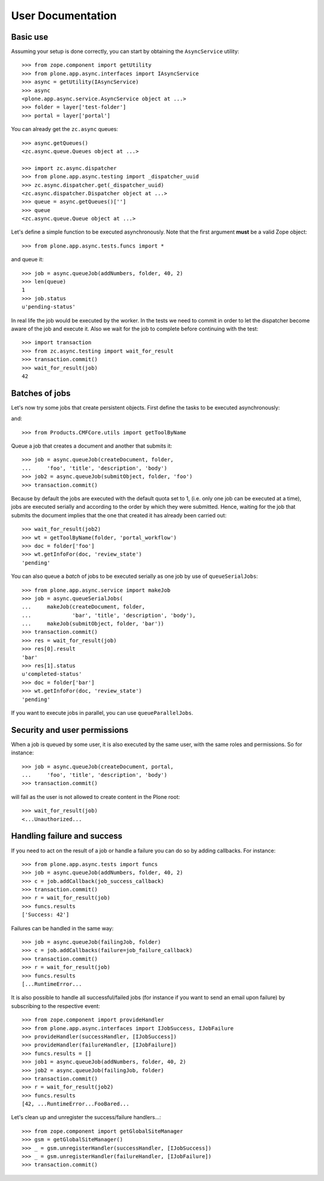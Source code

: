 User Documentation
==================

Basic use
---------

Assuming your setup is done correctly, you can start by obtaining the
``AsyncService`` utility::

    >>> from zope.component import getUtility
    >>> from plone.app.async.interfaces import IAsyncService
    >>> async = getUtility(IAsyncService)
    >>> async
    <plone.app.async.service.AsyncService object at ...>
    >>> folder = layer['test-folder']
    >>> portal = layer['portal']

You can already get the ``zc.async`` queues::

    >>> async.getQueues()
    <zc.async.queue.Queues object at ...>

    >>> import zc.async.dispatcher
    >>> from plone.app.async.testing import _dispatcher_uuid
    >>> zc.async.dispatcher.get(_dispatcher_uuid)
    <zc.async.dispatcher.Dispatcher object at ...>
    >>> queue = async.getQueues()['']
    >>> queue
    <zc.async.queue.Queue object at ...>

Let's define a simple function to be executed asynchronously. Note that the
first argument **must** be a valid Zope object::

    >>> from plone.app.async.tests.funcs import *

and queue it::

    >>> job = async.queueJob(addNumbers, folder, 40, 2)
    >>> len(queue)
    1
    >>> job.status
    u'pending-status'


In real life the job would be executed by the worker. In the tests we need
to commit in order to let the  dispatcher become aware of the job and
execute it.  Also we wait for the job to complete before continuing with the
test::

    >>> import transaction
    >>> from zc.async.testing import wait_for_result
    >>> transaction.commit()
    >>> wait_for_result(job)
    42

Batches of jobs
---------------

Let's now try some jobs that create persistent objects. First define
the tasks to be executed asynchronously::

and::

    >>> from Products.CMFCore.utils import getToolByName


Queue a job that creates a document and another that submits it::

    >>> job = async.queueJob(createDocument, folder,
    ...     'foo', 'title', 'description', 'body')
    >>> job2 = async.queueJob(submitObject, folder, 'foo')
    >>> transaction.commit()

Because by default the jobs are executed with the default quota set to 1,
(i.e. only one job can be executed at a time), jobs are executed serially and
according to the order by which they were submitted. Hence, waiting for the
job that submits the document implies that the one that created it has already 
been carried out::

    >>> wait_for_result(job2)
    >>> wt = getToolByName(folder, 'portal_workflow')
    >>> doc = folder['foo']
    >>> wt.getInfoFor(doc, 'review_state')
    'pending'

You can also queue a *batch* of jobs to be executed serially as one job by use
of ``queueSerialJobs``::

    >>> from plone.app.async.service import makeJob
    >>> job = async.queueSerialJobs(
    ...     makeJob(createDocument, folder,
    ...             'bar', 'title', 'description', 'body'),
    ...     makeJob(submitObject, folder, 'bar'))
    >>> transaction.commit()
    >>> res = wait_for_result(job)
    >>> res[0].result
    'bar'
    >>> res[1].status
    u'completed-status'
    >>> doc = folder['bar']
    >>> wt.getInfoFor(doc, 'review_state')
    'pending'

If you want to execute jobs in parallel, you can use ``queueParallelJobs``.

Security and user permissions
-----------------------------

When a job is queued by some user, it is also executed by the same user, with
the same roles and permissions. So for instance::

    >>> job = async.queueJob(createDocument, portal,
    ...     'foo', 'title', 'description', 'body')
    >>> transaction.commit()

will fail as the user is not allowed to create content in the Plone root::

    >>> wait_for_result(job)
    <...Unauthorized...

Handling failure and success
----------------------------

If you need to act on the result of a job or handle a failure you can do
so by adding callbacks. For instance::

    >>> from plone.app.async.tests import funcs
    >>> job = async.queueJob(addNumbers, folder, 40, 2)
    >>> c = job.addCallback(job_success_callback)
    >>> transaction.commit()
    >>> r = wait_for_result(job)
    >>> funcs.results
    ['Success: 42']

Failures can be handled in the same way::

    >>> job = async.queueJob(failingJob, folder)
    >>> c = job.addCallbacks(failure=job_failure_callback)
    >>> transaction.commit()
    >>> r = wait_for_result(job)
    >>> funcs.results
    [...RuntimeError...

It is also possible to handle all successful/failed jobs (for instance if you
want to send an email upon failure) by subscribing to the respective event::

    >>> from zope.component import provideHandler
    >>> from plone.app.async.interfaces import IJobSuccess, IJobFailure
    >>> provideHandler(successHandler, [IJobSuccess])
    >>> provideHandler(failureHandler, [IJobFailure])
    >>> funcs.results = []
    >>> job1 = async.queueJob(addNumbers, folder, 40, 2)
    >>> job2 = async.queueJob(failingJob, folder)
    >>> transaction.commit()
    >>> r = wait_for_result(job2)
    >>> funcs.results
    [42, ...RuntimeError...FooBared...

Let's clean up and unregister the success/failure handlers...::

    >>> from zope.component import getGlobalSiteManager
    >>> gsm = getGlobalSiteManager()
    >>> _ = gsm.unregisterHandler(successHandler, [IJobSuccess])
    >>> _ = gsm.unregisterHandler(failureHandler, [IJobFailure])
    >>> transaction.commit()

